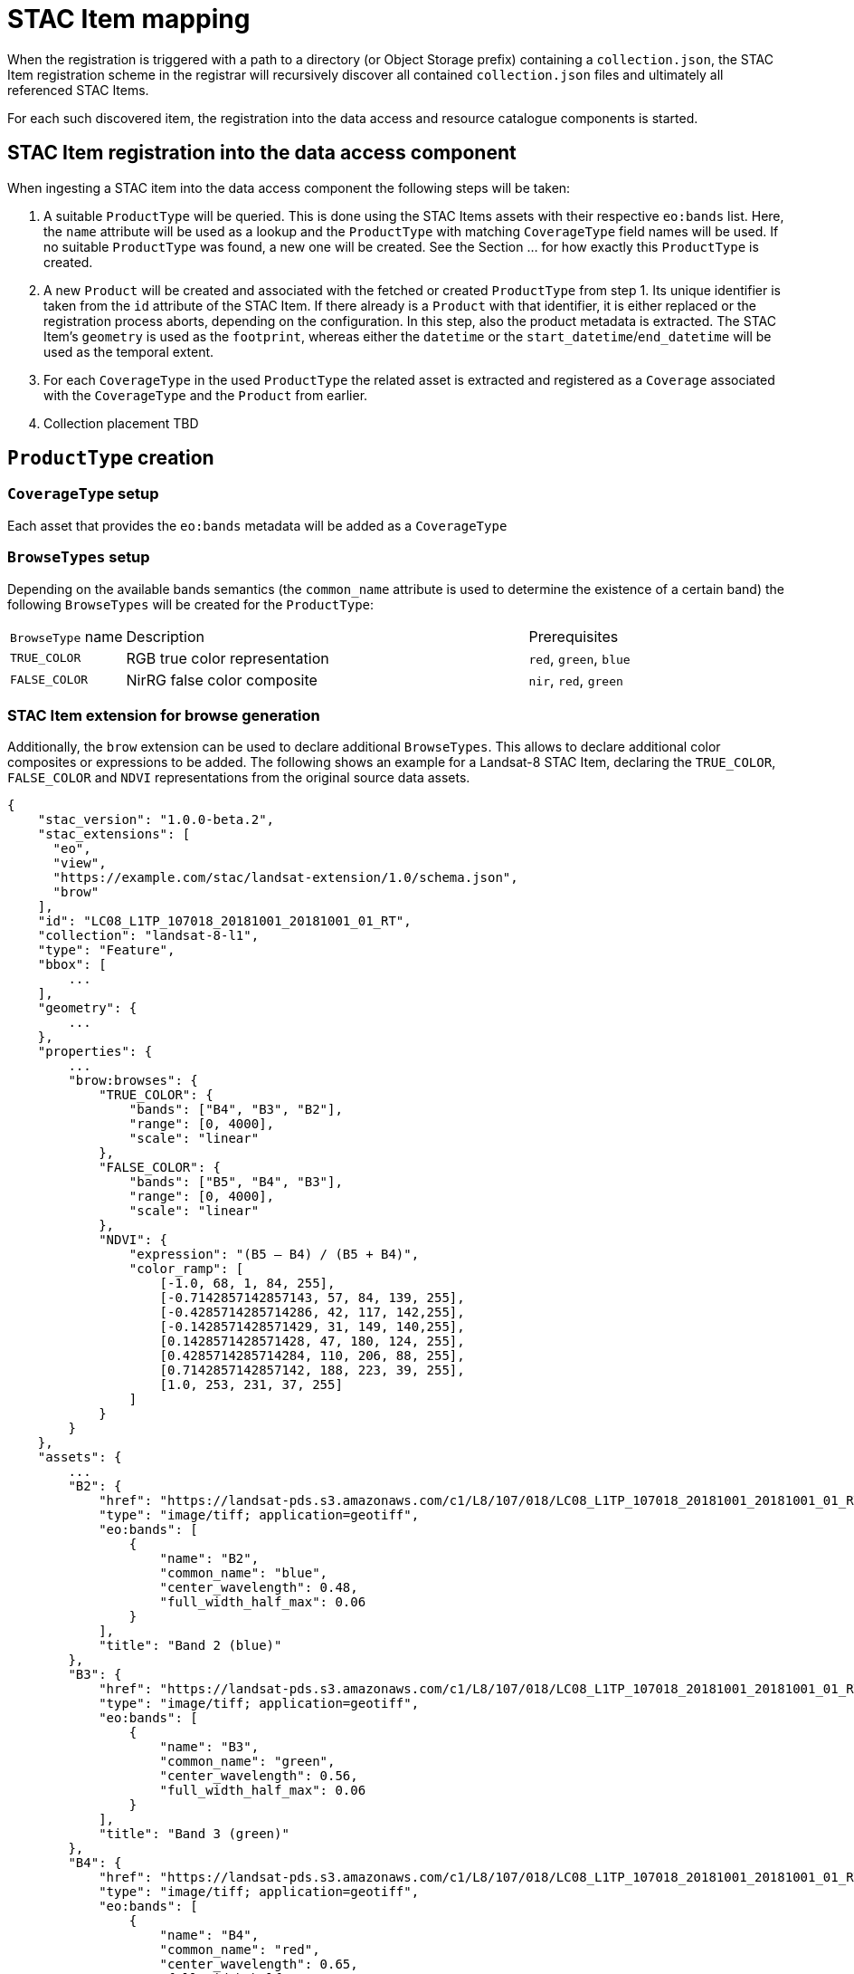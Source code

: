 = STAC Item mapping

When the registration is triggered with a path to a directory (or Object Storage prefix) containing a `collection.json`, the STAC Item registration scheme in the registrar will recursively discover all contained `collection.json` files and ultimately all referenced STAC Items.

For each such discovered item, the registration into the data access and resource catalogue components is started.

== STAC Item registration into the data access component

When ingesting a STAC item into the data access component the following steps will be taken:

1. A suitable `ProductType` will be queried. This is done using the STAC Items assets with their respective `eo:bands` list. Here, the `name` attribute will be used as a lookup and the `ProductType` with matching `CoverageType` field names will be used. If no suitable `ProductType` was found, a new one will be created. See the Section ... for how exactly this `ProductType` is created.
2. A new `Product` will be created and associated with the fetched or created `ProductType` from step 1. Its unique identifier is taken from the `id` attribute of the STAC Item. If there already is a `Product` with that identifier, it is either replaced or the registration process aborts, depending on the configuration.
In this step, also the product metadata is extracted. The STAC Item's `geometry` is used as the `footprint`, whereas either the `datetime` or the `start_datetime`/`end_datetime` will be used as the temporal extent.
3. For each `CoverageType` in the used `ProductType` the related asset is extracted and registered as a `Coverage` associated with the `CoverageType` and the `Product` from earlier.
4. Collection placement TBD

== `ProductType` creation

=== `CoverageType` setup

Each asset that provides the `eo:bands` metadata will be added as a `CoverageType`

=== `BrowseTypes` setup

Depending on the available bands semantics (the `common_name` attribute is used to determine the existence of a certain band) the following `BrowseTypes` will be created for the `ProductType`:

[cols="2,7a,2a"]
|===
| `BrowseType` name | Description | Prerequisites
| `TRUE_COLOR`      | RGB true color representation | `red`, `green`, `blue`
| `FALSE_COLOR`     | NirRG false color composite   | `nir`, `red`, `green`
|===

=== STAC Item extension for browse generation

Additionally, the `brow` extension can be used to declare additional `BrowseTypes`. This allows to declare additional color composites or expressions to be added. The following shows an example for a Landsat-8 STAC Item, declaring the `TRUE_COLOR`, `FALSE_COLOR` and `NDVI` representations from the original source data assets.

```json
{
    "stac_version": "1.0.0-beta.2",
    "stac_extensions": [
      "eo",
      "view",
      "https://example.com/stac/landsat-extension/1.0/schema.json",
      "brow"
    ],
    "id": "LC08_L1TP_107018_20181001_20181001_01_RT",
    "collection": "landsat-8-l1",
    "type": "Feature",
    "bbox": [
        ...
    ],
    "geometry": {
        ...
    },
    "properties": {
        ...
        "brow:browses": {
            "TRUE_COLOR": {
                "bands": ["B4", "B3", "B2"],
                "range": [0, 4000],
                "scale": "linear"
            },
            "FALSE_COLOR": {
                "bands": ["B5", "B4", "B3"],
                "range": [0, 4000],
                "scale": "linear"
            },
            "NDVI": {
                "expression": "(B5 – B4) / (B5 + B4)",
                "color_ramp": [
                    [-1.0, 68, 1, 84, 255],
                    [-0.7142857142857143, 57, 84, 139, 255],
                    [-0.4285714285714286, 42, 117, 142,255],
                    [-0.1428571428571429, 31, 149, 140,255],
                    [0.1428571428571428, 47, 180, 124, 255],
                    [0.4285714285714284, 110, 206, 88, 255],
                    [0.7142857142857142, 188, 223, 39, 255],
                    [1.0, 253, 231, 37, 255]
                ]
            }
        }
    },
    "assets": {
        ...
        "B2": {
            "href": "https://landsat-pds.s3.amazonaws.com/c1/L8/107/018/LC08_L1TP_107018_20181001_20181001_01_RT/LC08_L1TP_107018_20181001_20181001_01_RT_B2.TIF",
            "type": "image/tiff; application=geotiff",
            "eo:bands": [
                {
                    "name": "B2",
                    "common_name": "blue",
                    "center_wavelength": 0.48,
                    "full_width_half_max": 0.06
                }
            ],
            "title": "Band 2 (blue)"
        },
        "B3": {
            "href": "https://landsat-pds.s3.amazonaws.com/c1/L8/107/018/LC08_L1TP_107018_20181001_20181001_01_RT/LC08_L1TP_107018_20181001_20181001_01_RT_B3.TIF",
            "type": "image/tiff; application=geotiff",
            "eo:bands": [
                {
                    "name": "B3",
                    "common_name": "green",
                    "center_wavelength": 0.56,
                    "full_width_half_max": 0.06
                }
            ],
            "title": "Band 3 (green)"
        },
        "B4": {
            "href": "https://landsat-pds.s3.amazonaws.com/c1/L8/107/018/LC08_L1TP_107018_20181001_20181001_01_RT/LC08_L1TP_107018_20181001_20181001_01_RT_B4.TIF",
            "type": "image/tiff; application=geotiff",
            "eo:bands": [
                {
                    "name": "B4",
                    "common_name": "red",
                    "center_wavelength": 0.65,
                    "full_width_half_max": 0.04
                }
            ],
            "title": "Band 4 (red)"
        },
        "B5": {
            "href": "https://landsat-pds.s3.amazonaws.com/c1/L8/107/018/LC08_L1TP_107018_20181001_20181001_01_RT/LC08_L1TP_107018_20181001_20181001_01_RT_B5.TIF",
            "type": "image/tiff; application=geotiff",
            "eo:bands": [
                {
                    "name": "B5",
                    "common_name": "nir",
                    "center_wavelength": 0.86,
                    "full_width_half_max": 0.03
                }
            ],
            "title": "Band 5 (nir)"
        },
        ...
    },
    "links": [
        ...
    ]
}
```



== Metadata

